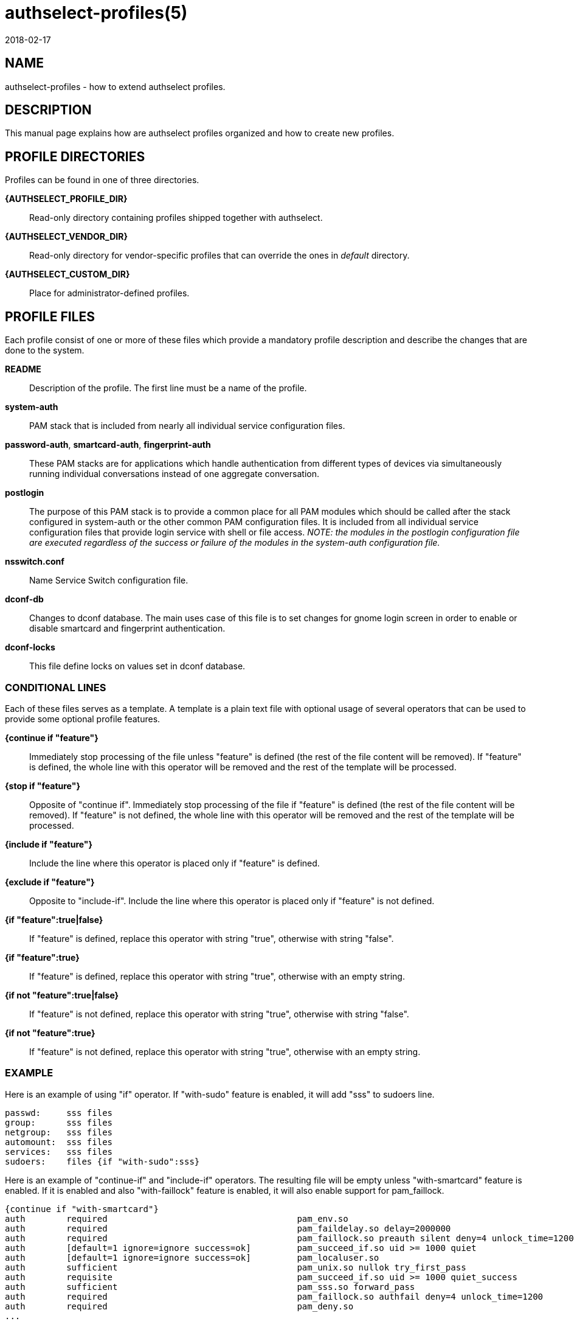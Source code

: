 authselect-profiles(5)
======================
:revdate: 2018-02-17

NAME
----
authselect-profiles - how to extend authselect profiles.

DESCRIPTION
-----------
This manual page explains how are authselect profiles organized and
how to create new profiles.

PROFILE DIRECTORIES
-------------------
Profiles can be found in one of three directories.

*{AUTHSELECT_PROFILE_DIR}*::
    Read-only directory containing profiles shipped together with authselect.

*{AUTHSELECT_VENDOR_DIR}*::
    Read-only directory for vendor-specific profiles that can override the
    ones in _default_ directory.

*{AUTHSELECT_CUSTOM_DIR}*::
    Place for administrator-defined profiles.

PROFILE FILES
-------------
Each profile consist of one or more of these files which provide
a mandatory profile description and describe the changes that are
done to the system. 

*README*::
    Description of the profile. The first line must be a name of the profile.

*system-auth*::
    PAM stack that is included from nearly all individual service configuration
    files.

*password-auth*, *smartcard-auth*, *fingerprint-auth*::
    These PAM stacks are for applications which handle authentication from
    different types of devices via simultaneously running individual
    conversations instead of one aggregate conversation.

*postlogin*::
     The  purpose  of  this  PAM stack is to provide a common place for all
     PAM modules which should be called after the stack configured in
     system-auth or the other common PAM configuration files. It is included
     from all individual service configuration files that provide login service
     with shell or file access. _NOTE: the modules in the postlogin
     configuration file are executed regardless of the success or failure of
     the modules in the system-auth configuration file._

*nsswitch.conf*::
    Name Service Switch configuration file.

*dconf-db*::
    Changes to dconf database. The main uses case of this file is to set
    changes for gnome login screen in order to enable or disable smartcard
    and fingerprint authentication.

*dconf-locks*::
    This file define locks on values set in dconf database.

CONDITIONAL LINES
~~~~~~~~~~~~~~~~~
Each of these files serves as a template. A template is a plain text file with
optional usage of several operators that can be used to provide some optional
profile features.

*{continue if "feature"}*::
    Immediately stop processing of the file unless "feature" is defined (the
    rest of the file content will be removed). If "feature" is defined, the
    whole line with this operator will be removed and the rest of the template
    will be processed.

*{stop if "feature"}*::
    Opposite of "continue if". Immediately stop processing of the file if
    "feature" is defined (the rest of the file content will be removed).
    If "feature" is not defined, the whole line with this operator will be
    removed and the rest of the template will be processed.

*{include if "feature"}*::
    Include the line where this operator is placed only if "feature" is
    defined.

*{exclude if "feature"}*::
    Opposite to "include-if". Include the line where this operator is placed
    only if "feature" is not defined.
    
*{if "feature":true|false}*::
    If "feature" is defined, replace this operator with string "true", otherwise
    with string "false".

*{if "feature":true}*::
    If "feature" is defined, replace this operator with string "true", otherwise
    with an empty string.

*{if not "feature":true|false}*::
    If "feature" is not defined, replace this operator with string "true",
    otherwise with string "false".
    
*{if not "feature":true}*::
    If "feature" is not defined, replace this operator with string "true",
    otherwise with an empty string.
    
EXAMPLE
~~~~~~~
Here is an example of using "if" operator. If "with-sudo" feature is enabled,
it will add "sss" to sudoers line.

  passwd:     sss files
  group:      sss files
  netgroup:   sss files
  automount:  sss files
  services:   sss files
  sudoers:    files {if "with-sudo":sss}
  
Here is an example of "continue-if" and "include-if" operators. The resulting
file will be empty unless "with-smartcard" feature is enabled. If it is enabled
and also "with-faillock" feature is enabled, it will also enable support
for pam_faillock.

  {continue if "with-smartcard"}
  auth        required                                     pam_env.so
  auth        required                                     pam_faildelay.so delay=2000000
  auth        required                                     pam_faillock.so preauth silent deny=4 unlock_time=1200 {include if "with-faillock"}
  auth        [default=1 ignore=ignore success=ok]         pam_succeed_if.so uid >= 1000 quiet
  auth        [default=1 ignore=ignore success=ok]         pam_localuser.so
  auth        sufficient                                   pam_unix.so nullok try_first_pass
  auth        requisite                                    pam_succeed_if.so uid >= 1000 quiet_success
  auth        sufficient                                   pam_sss.so forward_pass
  auth        required                                     pam_faillock.so authfail deny=4 unlock_time=1200       {include if "with-faillock"}
  auth        required                                     pam_deny.so
  ...

CREATING A NEW PROFILE
----------------------
To register a new profile within authselect, create a directory in one of the
authselect profile locations with the files listed above. Not all of the files
must be present, only *README* is mandatory. Other files can be created on
per-need basis.

SEE ALSO
--------
authselect(8), nsswitch.conf(5), PAM(8)
